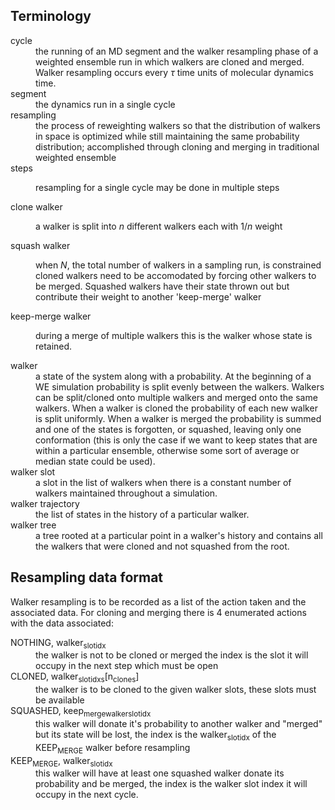 ** Terminology

- cycle :: the running of an MD segment and the walker resampling
           phase of a weighted ensemble run in which walkers are
           cloned and merged. Walker resampling occurs every
           \(\tau\) time units of molecular dynamics time.
- segment :: the dynamics run in a single cycle
- resampling :: the process of reweighting walkers so that the
                distribution of walkers in space is optimized while
                still maintaining the same probability distribution;
                accomplished through cloning and merging in
                traditional weighted ensemble
- steps :: resampling for a single cycle may be done in multiple
           steps

- clone walker :: a walker is split into \(n\) different walkers each
                  with \(1/n\) weight

- squash walker :: when \(N\), the total number of walkers in a
                   sampling run, is constrained cloned walkers need to
                   be accomodated by forcing other walkers to be
                   merged. Squashed walkers have their state thrown
                   out but contribute their weight to another
                   'keep-merge' walker

- keep-merge walker :: during a merge of multiple walkers this is the
                       walker whose state is retained.

- walker :: a state of the system along with a probability. At the
            beginning of a WE simulation probability is split evenly
            between the walkers. Walkers can be split/cloned onto
            multiple walkers and merged onto the same walkers. When
            a walker is cloned the probability of each new walker is
            split uniformly. When a walker is merged the probability
            is summed and one of the states is forgotten, or squashed,
            leaving only one conformation (this is only the case if we
            want to keep states that are within a particular ensemble,
            otherwise some sort of average or median state could be
            used).
- walker slot :: a slot in the list of walkers when there is a
                 constant number of walkers maintained throughout a
                 simulation.
- walker trajectory :: the list of states in the history of a
                       particular walker.
- walker tree :: a tree rooted at a particular point in a walker's
                 history and contains all the walkers that were cloned
                 and not squashed from the root.


** Resampling data format

Walker resampling is to be recorded as a list of the action taken and
the associated data. For cloning and merging there is 4 enumerated
actions with the data associated:
- NOTHING, walker_slot_idx :: the walker is not to be cloned or merged
     the index is the slot it will occupy in the next step which must be open
- CLONED, walker_slot_idxs[n_clones] :: the walker is to be cloned to
     the given walker slots, these slots must be available
- SQUASHED, keep_merge_walker_slot_idx :: this walker will donate it's
     probability to another walker and "merged" but its state will be
     lost, the index is the walker_slot_idx of the KEEP_MERGE walker
     before resampling
- KEEP_MERGE, walker_slot_idx :: this walker will have at least one
     squashed walker donate its probability and be merged, the index
     is the walker slot index it will occupy in the next cycle.
